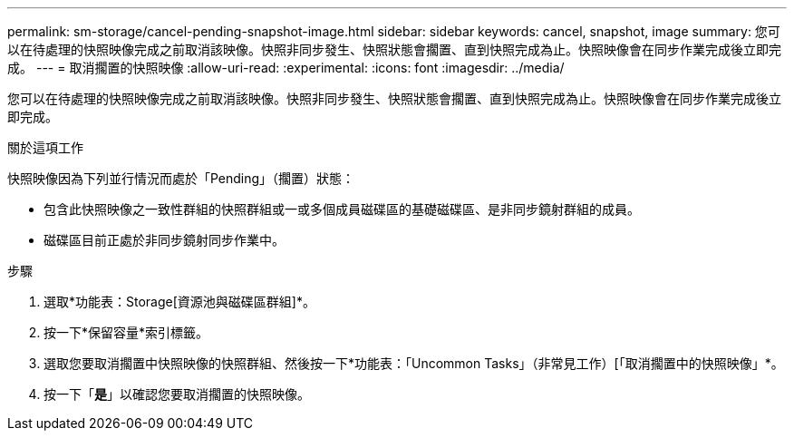 ---
permalink: sm-storage/cancel-pending-snapshot-image.html 
sidebar: sidebar 
keywords: cancel, snapshot, image 
summary: 您可以在待處理的快照映像完成之前取消該映像。快照非同步發生、快照狀態會擱置、直到快照完成為止。快照映像會在同步作業完成後立即完成。 
---
= 取消擱置的快照映像
:allow-uri-read: 
:experimental: 
:icons: font
:imagesdir: ../media/


[role="lead"]
您可以在待處理的快照映像完成之前取消該映像。快照非同步發生、快照狀態會擱置、直到快照完成為止。快照映像會在同步作業完成後立即完成。

.關於這項工作
快照映像因為下列並行情況而處於「Pending」（擱置）狀態：

* 包含此快照映像之一致性群組的快照群組或一或多個成員磁碟區的基礎磁碟區、是非同步鏡射群組的成員。
* 磁碟區目前正處於非同步鏡射同步作業中。


.步驟
. 選取*功能表：Storage[資源池與磁碟區群組]*。
. 按一下*保留容量*索引標籤。
. 選取您要取消擱置中快照映像的快照群組、然後按一下*功能表：「Uncommon Tasks」（非常見工作）[「取消擱置中的快照映像」*。
. 按一下「*是*」以確認您要取消擱置的快照映像。

